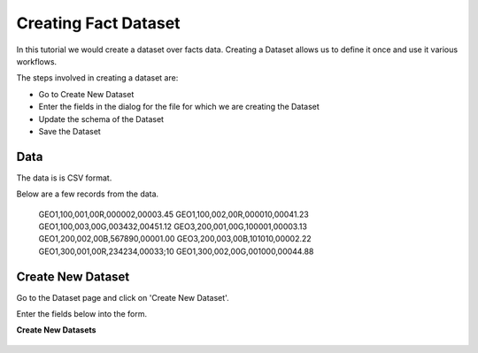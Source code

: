 Creating Fact Dataset
------------------------

In this tutorial we would create a dataset over facts data. Creating a Dataset allows us to define it once and use it various workflows.

The steps involved in creating a dataset are:

- Go to Create New Dataset
- Enter the fields in the dialog for the file for which we are creating the Dataset
- Update the schema of the Dataset
- Save the Dataset

Data
====

The data is is CSV format.

Below are a few records from the data.


    GEO1,100,001,00R,000002,00003.45
    GEO1,100,002,00R,000010,00041.23
    GEO1,100,003,00G,003432,00451.12
    GEO3,200,001,00G,100001,00003.13
    GEO1,200,002,00B,567890,00001.00
    GEO3,200,003,00B,101010,00002.22
    GEO1,300,001,00R,234234,00033;10
    GEO1,300,002,00G,001000,00044.88


Create New Dataset
==================

Go to the Dataset page and click on 'Create New Dataset'.

Enter the fields below into the form.
 
**Create New Datasets**
 
 .. figure:: ../_assets/tutorials/create-new-dataset.png
   :scale: 100%
   :alt: Sparkflows Create New Datasets
   :align: center
 
 
 
 
 
 
 
 
 
 
 
 
 



